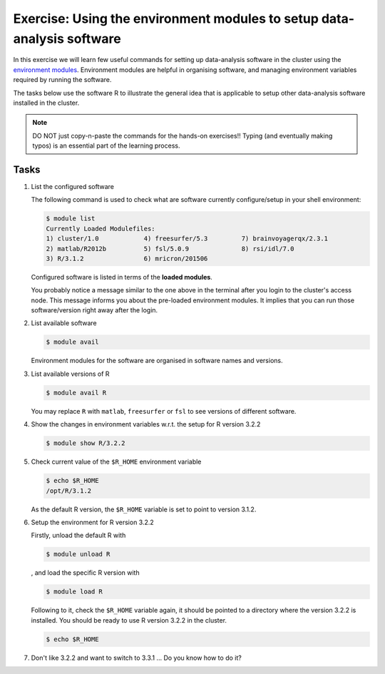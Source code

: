Exercise: Using the environment modules to setup data-analysis software
***********************************************************************

In this exercise we will learn few useful commands for setting up data-analysis software in the cluster using the `environment modules <http://modules.sourceforge.net>`_.  Environment modules are helpful in organising software, and managing environment variables required by running the software.

The tasks below use the software R to illustrate the general idea that is applicable to setup other data-analysis software installed in the cluster.

.. note::
    DO NOT just copy-n-paste the commands for the hands-on exercises!! Typing (and eventually making typos) is an essential part of the learning process.

Tasks
=====

#. List the configured software

   The following command is used to check what are software currently configure/setup in your shell environment:

   .. code-block:: bash

        $ module list
        Currently Loaded Modulefiles:
        1) cluster/1.0            4) freesurfer/5.3         7) brainvoyagerqx/2.3.1
        2) matlab/R2012b          5) fsl/5.0.9              8) rsi/idl/7.0
        3) R/3.1.2                6) mricron/201506

   Configured software is listed in terms of the **loaded modules**.

   You probably notice a message similar to the one above in the terminal after you login to the cluster's access node.  This message informs you about the pre-loaded environment modules.  It implies that you can run those software/version right away after the login.

#. List available software

   .. code-block:: bash

        $ module avail

   Environment modules for the software are organised in software names and versions.

#. List available versions of R

   .. code-block:: bash

        $ module avail R

   You may replace ``R`` with ``matlab``, ``freesurfer`` or ``fsl`` to see versions of different software.

#. Show the changes in environment variables w.r.t. the setup for R version 3.2.2

   .. code-block:: bash

        $ module show R/3.2.2

#. Check current value of the ``$R_HOME`` environment variable

   .. code-block:: bash

        $ echo $R_HOME
        /opt/R/3.1.2

   As the default R version, the ``$R_HOME`` variable is set to point to version 3.1.2.

#. Setup the environment for R version 3.2.2

   Firstly, unload the default R with

   .. code-block:: bash

        $ module unload R

   , and load the specific R version with

   .. code-block:: bash

        $ module load R

   Following to it, check the ``$R_HOME`` variable again, it should be pointed to a directory where the version 3.2.2 is installed. You should be ready to use R version 3.2.2 in the cluster.

   .. code-block:: bash

        $ echo $R_HOME

#. Don't like 3.2.2 and want to switch to 3.3.1 ... Do you know how to do it?
